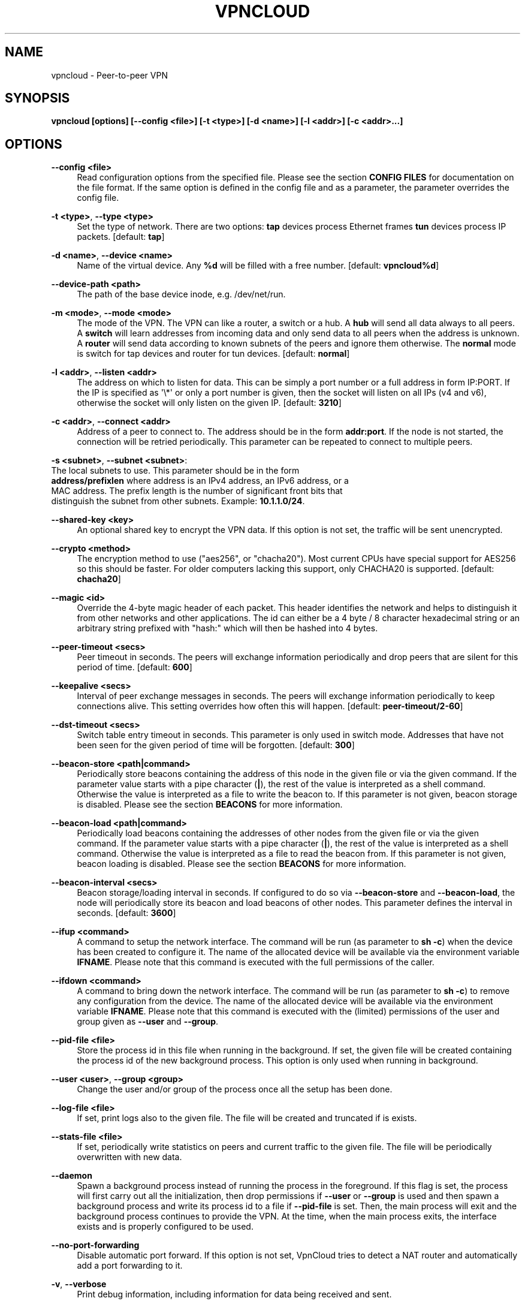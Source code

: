 '\" t
.\"     Title: vpncloud
.\"    Author: [see the "AUTHORS" section]
.\" Generator: Asciidoctor 1.5.5
.\"      Date: 2020-06-03
.\"    Manual: \ \&
.\"    Source: \ \&
.\"  Language: English
.\"
.TH "VPNCLOUD" "1" "2020-06-03" "\ \&" "\ \&"
.ie \n(.g .ds Aq \(aq
.el       .ds Aq '
.ss \n[.ss] 0
.nh
.ad l
.de URL
\\$2 \(laURL: \\$1 \(ra\\$3
..
.if \n[.g] .mso www.tmac
.LINKSTYLE blue R < >
.SH "NAME"
vpncloud \- Peer\-to\-peer VPN
.SH "SYNOPSIS"
.sp
\fBvpncloud [options] [\-\-config <file>] [\-t <type>] [\-d <name>] [\-l <addr>] [\-c <addr>...]\fP
.SH "OPTIONS"
.sp
\fB\-\-config <file>\fP
.RS 4
Read configuration options from the specified file. Please see the section
\fBCONFIG FILES\fP for documentation on the file format.
If the same option is defined in the config file and as a parameter, the
parameter overrides the config file.
.RE
.sp
\fB\-t <type>\fP, \fB\-\-type <type>\fP
.RS 4
Set the type of network. There are two options: \fBtap\fP devices process
Ethernet frames \fBtun\fP devices process IP packets. [default: \fBtap\fP]
.RE
.sp
\fB\-d <name>\fP, \fB\-\-device <name>\fP
.RS 4
Name of the virtual device. Any \fB%d\fP will be filled with a free number.
[default: \fBvpncloud%d\fP]
.RE
.sp
\fB\-\-device\-path <path>\fP
.RS 4
The path of the base device inode, e.g. /dev/net/run.
.RE
.sp
\fB\-m <mode>\fP, \fB\-\-mode <mode>\fP
.RS 4
The mode of the VPN. The VPN can like a router, a switch or a hub. A \fBhub\fP
will send all data always to all peers. A \fBswitch\fP will learn addresses
from incoming data and only send data to all peers when the address is
unknown. A \fBrouter\fP will send data according to known subnets of the
peers and ignore them otherwise. The \fBnormal\fP mode is switch for tap
devices and router for tun devices. [default: \fBnormal\fP]
.RE
.sp
\fB\-l <addr>\fP, \fB\-\-listen <addr>\fP
.RS 4
The address on which to listen for data. This can be simply a port number
or a full address in form IP:PORT. If the IP is specified as \(aq\(rs*\(aq or only
a port number is given, then the socket will listen on all IPs (v4 and v6),
otherwise the socket will only listen on the given IP. [default: \fB3210\fP]
.RE
.sp
\fB\-c <addr>\fP, \fB\-\-connect <addr>\fP
.RS 4
Address of a peer to connect to. The address should be in the form
\fBaddr:port\fP. If the node is not started, the connection will be retried
periodically. This parameter can be repeated to connect to multiple peers.
.RE
.sp
\fB\-s <subnet>\fP, \fB\-\-subnet <subnet>\fP:
  The local subnets to use. This parameter should be in the form
  \fBaddress/prefixlen\fP where address is an IPv4 address, an IPv6 address, or a
  MAC address. The prefix length is the number of significant front bits that
  distinguish the subnet from other subnets. Example: \fB10.1.1.0/24\fP.
.sp
\fB\-\-shared\-key <key>\fP
.RS 4
An optional shared key to encrypt the VPN data. If this option is not set,
the traffic will be sent unencrypted.
.RE
.sp
\fB\-\-crypto <method>\fP
.RS 4
The encryption method to use ("aes256", or "chacha20"). Most current CPUs
have special support for AES256 so this should be faster. For older
computers lacking this support, only CHACHA20 is supported.
[default: \fBchacha20\fP]
.RE
.sp
\fB\-\-magic <id>\fP
.RS 4
Override the 4\-byte magic header of each packet. This header identifies the
network and helps to distinguish it from other networks and other
applications. The id can either be a 4 byte / 8 character hexadecimal
string or an arbitrary string prefixed with "hash:" which will then be
hashed into 4 bytes.
.RE
.sp
\fB\-\-peer\-timeout <secs>\fP
.RS 4
Peer timeout in seconds. The peers will exchange information periodically
and drop peers that are silent for this period of time. [default: \fB600\fP]
.RE
.sp
\fB\-\-keepalive <secs>\fP
.RS 4
Interval of peer exchange messages in seconds. The peers will exchange
information periodically to keep connections alive. This setting overrides
how often this will happen. [default: \fBpeer\-timeout/2\-60\fP]
.RE
.sp
\fB\-\-dst\-timeout <secs>\fP
.RS 4
Switch table entry timeout in seconds. This parameter is only used in switch
mode. Addresses that have not been seen for the given period of time  will
be forgotten. [default: \fB300\fP]
.RE
.sp
\fB\-\-beacon\-store <path|command>\fP
.RS 4
Periodically store beacons containing the address of this node in the given
file or via the given command. If the parameter value starts with a pipe
character (\fB|\fP), the rest of the value is interpreted as a shell command.
Otherwise the value is interpreted as a file to write the beacon to.
If this parameter is not given, beacon storage is disabled.
Please see the section \fBBEACONS\fP for more information.
.RE
.sp
\fB\-\-beacon\-load <path|command>\fP
.RS 4
Periodically load beacons containing the addresses of other nodes from the
given file or via the given command. If the parameter value starts with a
pipe character (\fB|\fP), the rest of the value is interpreted as a shell
command. Otherwise the value is interpreted as a file to read the beacon
from.
If this parameter is not given, beacon loading is disabled.
Please see the section \fBBEACONS\fP for more information.
.RE
.sp
\fB\-\-beacon\-interval <secs>\fP
.RS 4
Beacon storage/loading interval in seconds. If configured to do so via
\fB\-\-beacon\-store\fP and \fB\-\-beacon\-load\fP, the node will periodically store its
beacon and load beacons of other nodes. This parameter defines the interval
in seconds. [default: \fB3600\fP]
.RE
.sp
\fB\-\-ifup <command>\fP
.RS 4
A command to setup the network interface. The command will be run (as
parameter to \fBsh \-c\fP) when the device has been created to configure it.
The name of the allocated device will be available via the environment
variable \fBIFNAME\fP.
Please note that this command is executed with the full permissions of the
caller.
.RE
.sp
\fB\-\-ifdown <command>\fP
.RS 4
A command to bring down the network interface. The command will be run (as
parameter to \fBsh \-c\fP) to remove any configuration from the device.
The name of the allocated device will be available via the environment
variable \fBIFNAME\fP.
Please note that this command is executed with the (limited) permissions of
the user and group given as \fB\-\-user\fP and \fB\-\-group\fP.
.RE
.sp
\fB\-\-pid\-file <file>\fP
.RS 4
Store the process id in this file when running in the background. If set,
the given file will be created containing the process id of the new
background process. This option is only used when running in background.
.RE
.sp
\fB\-\-user <user>\fP, \fB\-\-group <group>\fP
.RS 4
Change the user and/or group of the process once all the setup has been
done.
.RE
.sp
\fB\-\-log\-file <file>\fP
.RS 4
If set, print logs also to the given file. The file will be created and
truncated if is exists.
.RE
.sp
\fB\-\-stats\-file <file>\fP
.RS 4
If set, periodically write statistics on peers and current traffic to the
given file. The file will be periodically overwritten with new data.
.RE
.sp
\fB\-\-daemon\fP
.RS 4
Spawn a background process instead of running the process in the foreground.
If this flag is set, the process will first carry out all the
initialization, then drop permissions if \fB\-\-user\fP or \fB\-\-group\fP is used and
then spawn a background process and write its process id to a file if
\fB\-\-pid\-file\fP is set. Then, the main process will exit and the background
process continues to provide the VPN. At the time, when the main process
exits, the interface exists and is properly configured to be used.
.RE
.sp
\fB\-\-no\-port\-forwarding\fP
.RS 4
Disable automatic port forward. If this option is not set, VpnCloud tries to
detect a NAT router and automatically add a port forwarding to it.
.RE
.sp
\fB\-v\fP, \fB\-\-verbose\fP
.RS 4
Print debug information, including information for data being received and
sent.
.RE
.sp
\fB\-q\fP, \fB\-\-quiet\fP
.RS 4
Only print errors and warnings.
.RE
.sp
\fB\-h\fP, \fB\-\-help\fP
.RS 4
Display the help.
.RE
.SH "DESCRIPTION"
.sp
\fBVpnCloud\fP is a simple VPN over UDP. It creates a virtual network interface on
the host and forwards all received data via UDP to the destination. It can work
in 3 different modes:
.sp
\fBSwitch mode\fP
.RS 4
In this mode, the VPN will dynamically learn addresses
as they are used as source addresses and use them to forward data to its
destination. Addresses that have not been seen for some time
(option \fBswitch_timeout\fP) will be forgotten. Data for unknown addresses will be
broadcast to all peers. This mode is the default mode for TAP devices that
process Ethernet frames but it can also be used with TUN devices and IP
packets.
.RE
.sp
\fBHub mode\fP
.RS 4
In this mode, all data will always be broadcast to all peers.
This mode uses lots of bandwidth and should only be used in special cases.
.RE
.sp
\fBRouter mode\fP
.RS 4
In this mode, data will be forwarded based on preconfigured
address ranges ("subnets"). Data for unknown nodes will be silently ignored.
This mode is the default mode for TUN devices that work with IP packets but
it can also be used with TAP devices and Ethernet frames.
.RE
.sp
All connected VpnCloud nodes will form a peer\-to\-peer network and cross\-connect
automatically until the network is fully connected. The nodes will periodically
exchange information with the other nodes to signal that they are still active
and to allow the automatic cross\-connect behavior. There are some important
things to note:
.sp
.RS 4
.ie n \{\
\h'-04' 1.\h'+01'\c
.\}
.el \{\
.sp -1
.IP " 1." 4.2
.\}
To avoid that different networks that reuse each others addresses merge due
to the cross\-connect behavior, the \fBmagic\fP option can be used and set
to any unique string to identify the network. The \fBmagic\fP must be the
same on all nodes of the same VPN network.
.RE
.sp
.RS 4
.ie n \{\
\h'-04' 2.\h'+01'\c
.\}
.el \{\
.sp -1
.IP " 2." 4.2
.\}
The cross\-connect behavior can be able to connect nodes that are behind
firewalls or NATs as it can function as hole\-punching.
.RE
.sp
.RS 4
.ie n \{\
\h'-04' 3.\h'+01'\c
.\}
.el \{\
.sp -1
.IP " 3." 4.2
.\}
The management traffic will increase with the peer number quadratically.
It should still be reasonably small for high node numbers (below 10 KiB/s
for 10.000 nodes). A longer \fBpeer_timeout\fP can be used to reduce the traffic
further. For high node numbers, router mode should be used as it never
broadcasts data.
.RE
.sp
VpnCloud does not implement any loop\-avoidance. Since data received on the UDP
socket will only be sent to the local network interface and vice versa, VpnCloud
cannot produce loops on its own. On the TAP device, however STP data can be
transported to avoid loops caused by other network components.
.sp
For TAP devices, IEEE 802.1q frames (VLAN tagged) are detected and forwarded
based on separate MAC tables. Any nested tags (Q\-in\-Q) will be ignored.
.SH "EXAMPLES"
.SS "Switched TAP scenario"
.sp
In the example scenario, a simple layer 2 network tunnel is established. Most
likely those commands need to be run as \fBroot\fP using \fBsudo\fP.
.sp
First, VpnCloud need to be started on both nodes (the address after \fB\-c\fP is the
address of the remote node and the the \fBX\fP in the interface address must be
unique among all nodes, e.g. 0, 1, 2, ...):
.sp
.if n \{\
.RS 4
.\}
.nf
vpncloud \-c REMOTE_HOST:PORT \-\-ifup \(aqifconfig $IFNAME 10.0.0.X/24 mtu 1400 up\(aq
.fi
.if n \{\
.RE
.\}
.sp
Afterwards, the interface can be used to communicate.
.SS "Routed TUN example"
.sp
In this example, 2 nodes and their subnets should communicate using IP.
First, VpnCloud need to be started on both nodes:
.sp
.if n \{\
.RS 4
.\}
.nf
vpncloud \-t tun \-c REMOTE_HOST:PORT \-\-subnet 10.0.X.0/24 \-\-ifup \(aqifconfig $IFNAME 10.0.X.1/16 mtu 1400 up\(aq
.fi
.if n \{\
.RE
.\}
.sp
It is important to configure the interface in a way that all addresses on the
VPN can be reached directly. E.g. if subnets 10.0.1.0/24, 10.0.2.0/24 and so on
are used, the interface needs to be configured as 10.0.1.1/16.
For TUN devices, this means that the prefix length of the subnets
(/24 in this example) must be different than the prefix length that the
interface is configured with (/16 in this example).
.SS "Important notes"
.sp
.RS 4
.ie n \{\
\h'-04' 1.\h'+01'\c
.\}
.el \{\
.sp -1
.IP " 1." 4.2
.\}
VpnCloud can be used to connect two separate networks. TAP networks can be
bridged using \fBbrctl\fP and TUN networks must be routed. It is very important
to be careful when setting up such a scenario in order to avoid network loops,
security issues, DHCP issues and many more problems.
.RE
.sp
.RS 4
.ie n \{\
\h'-04' 2.\h'+01'\c
.\}
.el \{\
.sp -1
.IP " 2." 4.2
.\}
TAP devices will forward DHCP data. If done intentionally, this can be used
to assign unique addresses to all participants. If this happens accidentally,
it can conflict with DHCP servers of the local network and can have severe
side effects.
.RE
.sp
.RS 4
.ie n \{\
\h'-04' 3.\h'+01'\c
.\}
.el \{\
.sp -1
.IP " 3." 4.2
.\}
VpnCloud is not designed for high security use cases. Although the used crypto
primitives are expected to be very secure, their application has not been
reviewed.
The shared key is hashed using \fIScryptSalsa208Sha256\fP to derive a key,
which is used to encrypt the payload of messages using \fIChaCha20Poly1305\fP or
\fIAES256\-GCM\fP. The encryption includes an authentication that also protects the
header.
This method does only protect against attacks on single messages but not
against attacks that manipulate the message series itself (i.e. suppress
messages, reorder them, or duplicate them).
.RE
.SH "CONFIG FILES"
.sp
The config file is a YAML file that contains configuration values. All entries
are optional and override the defaults. Please see the section \fBOPTIONS\fP for
detailed descriptions of the options.
.sp
\fBdevice_type\fP
.RS 4
Set the type of network. Same as \fB\-\-type\fP
.RE
.sp
\fBdevice_name\fP
.RS 4
Name of the virtual device. Same as \fB\-\-device\fP
.RE
.sp
\fBdevice_path\fP
.RS 4
Set the path of the base device. Same as \fB\-\-device\-path\fP
.RE
.sp
\fBifup\fP
.RS 4
A command to setup the network interface. Same as \fB\-\-ifup\fP
.RE
.sp
\fBifdown\fP
.RS 4
A command to bring down the network interface. Same as \fB\-\-ifdown\fP
.RE
.sp
\fBcrypto\fP
.RS 4
The encryption method to use. Same as \fB\-\-crypto\fP
.RE
.sp
\fBshared_key\fP
.RS 4
The shared key to encrypt all traffic. Same as \fB\-\-shared\-key\fP
.RE
.sp
\fBmagic\fP
.RS 4
Override the 4\-byte magic header of each packet. Same as \fB\-\-magic\fP
.RE
.sp
\fBport\fP
.RS 4
A port number to listen on. This option is DEPRECATED.
.RE
.sp
\fBlisten\fP
.RS 4
The address on which to listen for data. Same as \fB\-\-listen\fP
.RE
.sp
\fBpeers\fP
.RS 4
A list of addresses to connect to. See \fB\-\-connect\fP
.RE
.sp
\fBpeer_timeout\fP
.RS 4
Peer timeout in seconds. Same as\fB\-\-peer\-timeout\fP
.RE
.sp
\fBbeacon_store\fP
.RS 4
Path or command to store beacons. Same as \fB\-\-beacon\-store\fP
.RE
.sp
\fBbeacon_load\fP
.RS 4
Path or command to load beacons. Same as \fB\-\-beacon\-load\fP
.RE
.sp
\fBbeacon_interval\fP
.RS 4
Interval for loading and storing beacons in seconds. Same as \fB\-\-beacon\-interval\fP
.RE
.sp
\fBmode\fP
.RS 4
The mode of the VPN. Same as \fB\-\-mode\fP
.RE
.sp
\fBswitch_timeout\fP
.RS 4
Switch table entry timeout in seconds. Same as \fB\-\-dst\-timeout\fP
.RE
.sp
\fBsubnets\fP
.RS 4
A list of local subnets to use. See \fB\-\-subnet\fP
.RE
.sp
\fBport_forwarding\fP
.RS 4
Whether to activate port forwardig. See \fB\-\-no\-port\-forwarding\fP
.RE
.sp
\fBuser\fP
.RS 4
The name of a user to run the background process under. See \fB\-\-user\fP
.RE
.sp
\fBgroup\fP
.RS 4
The name of a group to run the background process under. See \fB\-\-group\fP
.RE
.sp
\fBpid_file\fP
.RS 4
The path of the pid file to create. See \fB\-\-pid\-file\fP
.RE
.sp
\fBstats_file\fP
.RS 4
The path of the statistics file. See \fB\-\-stats\-file\fP
.RE
.SS "Example"
.sp
.if n \{\
.RS 4
.\}
.nf
device_type: tun
device_name: vpncloud%d
ifup: ifconfig $IFNAME 10.0.1.1/16 mtu 1400 up
crypto: aes256
shared_key: mysecret
listen: 3210
peers:
  \- remote.machine.foo:3210
  \- remote.machine.bar:3210
peer_timeout: 600
mode: normal
subnets:
  \- 10.0.1.0/24
port_forwarding: true
user: nobody
group: nogroup
pid_file: /run/vpncloud.pid
.fi
.if n \{\
.RE
.\}
.SH "BEACONS"
.sp
Beacons are short character sequences that contain a timestamp and a list of
addresses. They can be published and retrieved by other nodes to find peers
without the need for static addresses.
.sp
The beacons are short (less than 100 characters), encrypted and encoded with
printable characters to allow publishing them in various places on the
internet, e.g.:
.sp
.RS 4
.ie n \{\
\h'-04'\(bu\h'+03'\c
.\}
.el \{\
.sp -1
.IP \(bu 2.3
.\}
On shared drives or synchronized folders (e.g. on Dropbox)
.RE
.sp
.RS 4
.ie n \{\
\h'-04'\(bu\h'+03'\c
.\}
.el \{\
.sp -1
.IP \(bu 2.3
.\}
Via a dedicated database
.RE
.sp
.RS 4
.ie n \{\
\h'-04'\(bu\h'+03'\c
.\}
.el \{\
.sp -1
.IP \(bu 2.3
.\}
Via a general purpose message board of message service (e.g. Twitter)
.RE
.sp
The beacons are very robust. They only consist of alphanumeric characters
and can be interleaved with non\-alphanumeric characters (e.g. whitespace).
Also the beacons contain a prefix and suffix that depends on the configured
network magic and secret key (if set) so that all nodes can find beacons in
a long text.
.sp
When beacons are stored or loaded via a command (using the pipe character \fB|\fP),
the command is interpreted using the configured shell \fBsh\fP. This command has
access to the following environment variables:
.sp
\fB$begin\fP
.RS 4
The prefix of the beacon.
.RE
.sp
\fB$end\fP
.RS 4
The suffix of the beacon.
.RE
.sp
\fB$data\fP (only on store)
.RS 4
The middle part of the beacon. Do not use this
without prefix and suffix!
.RE
.sp
\fB$beacon\fP (only on store)
.RS 4
The full beacon consisting of prefix, data and
suffix.
The commands are called in separate threads, so even longer running commands
will not block the node.
.RE
.SH "NETWORK PROTOCOL"
.sp
The protocol of VpnCloud is kept as simple as possible to allow other
implementations and to maximize the performance.
.sp
Every packet sent over UDP contains the following header (in order):
.sp
4 bytes \fBmagic\fP
.RS 4
This field is used to identify the packet and to sort out packets that do
not belong. The default is \fB[0x76, 0x70, 0x6e, 0x01]\fP ("vpn\(rsx01").
This field can be used to identify VpnCloud packets and might be set to
something different to hide the protocol.
.RE
.sp
1 byte \fBcrypto method\fP
.RS 4
This field specifies the method that must be used to decrypt the rest of the
data. The currently supported methods are:
.sp
.RS 4
.ie n \{\
\h'-04'\(bu\h'+03'\c
.\}
.el \{\
.sp -1
.IP \(bu 2.3
.\}
Method \fB0\fP, \fBNo encryption\fP: Rest of the data can be read without
decrypting it.
.RE
.sp
.RS 4
.ie n \{\
\h'-04'\(bu\h'+03'\c
.\}
.el \{\
.sp -1
.IP \(bu 2.3
.\}
Method \fB1\fP, \fBChaCha20\fP: The header is followed by a 12 byte
\fInonce\fP. The rest of the data is encrypted with the
\fBlibsodium::crypto_aead_chacha20poly1305_ietf\fP method, using the 8 byte
header as additional data.
.RE
.sp
.RS 4
.ie n \{\
\h'-04'\(bu\h'+03'\c
.\}
.el \{\
.sp -1
.IP \(bu 2.3
.\}
Method \fB2\fP, \fBAES256\fP: The header is followed by a 12 byte \fInonce\fP.
The rest of the data is encrypted with the
\fBlibsodium::crypto_aead_aes256gcm\fP method, using the 8 byte header
as additional data.
.RE
.RE
.sp
2 \fBreserved bytes\fP
.RS 4
that are currently unused and set to 0
.RE
.sp
1 byte for the \fBmessage type\fP
.RS 4
This byte specifies the type of message that follows. Currently the
following message types are supported:
.sp
.RS 4
.ie n \{\
\h'-04'\(bu\h'+03'\c
.\}
.el \{\
.sp -1
.IP \(bu 2.3
.\}
Type 0: Data packet
.RE
.sp
.RS 4
.ie n \{\
\h'-04'\(bu\h'+03'\c
.\}
.el \{\
.sp -1
.IP \(bu 2.3
.\}
Type 1: Peer list
.RE
.sp
.RS 4
.ie n \{\
\h'-04'\(bu\h'+03'\c
.\}
.el \{\
.sp -1
.IP \(bu 2.3
.\}
Type 2: Initial message
.RE
.sp
.RS 4
.ie n \{\
\h'-04'\(bu\h'+03'\c
.\}
.el \{\
.sp -1
.IP \(bu 2.3
.\}
Type 3: Closing message
.RE
.RE
.sp
After this 8 byte header, the rest of the message follows. It is encrypted using
the method specified in the header.
.sp
In the decrypted data, the message as specified in the \fBmessage type\fP field
will follow:
.sp
\fBData packet\fP (message type 0)
.RS 4
This packet contains payload. The format of the data depends on the device
type. For TUN devices, this data contains an IP packet. For TAP devices it
contains an Ethernet frame. The data starts right after the header and ends
at the end of the packet.
If it is an Ethernet frame, it will start with the destination MAC and end
with the payload. It does not contain the preamble, SFD, padding, and CRC
fields.
.RE
.sp
\fBPeer list\fP (message type 1)
.RS 4
This packet contains the peer list of the sender. The first byte after the
switch byte contains the number of IPv4 addresses that follow.
After that, the specified number of addresses follow, where each address
is encoded in 6 bytes. The first 4 bytes are the IPv4 address and the later
2 bytes are port number (both in network byte order).
After those addresses, the next byte contains the number of IPv6 addresses
that follow. After that, the specified number of addresses follow, where
each address is encoded in 18 bytes. The first 16 bytes are the IPv6 address
and the later 2 bytes are port number (both in network byte order).
.RE
.sp
\fBInitial message\fP (message type 2)
.RS 4
This packet contains the following information:
.sp
.RS 4
.ie n \{\
\h'-04'\(bu\h'+03'\c
.\}
.el \{\
.sp -1
.IP \(bu 2.3
.\}
The stage of the initialization process
.RE
.sp
.RS 4
.ie n \{\
\h'-04'\(bu\h'+03'\c
.\}
.el \{\
.sp -1
.IP \(bu 2.3
.\}
A random node id to distinguish different nodes
.RE
.sp
.RS 4
.ie n \{\
\h'-04'\(bu\h'+03'\c
.\}
.el \{\
.sp -1
.IP \(bu 2.3
.\}
All the local subnets claimed by the nodes
.RE
.sp
Its first byte marks the stage of the initial handshake process.
The next 16 bytes contain the unique node id. After that,
the list of local subnets follows.
The subnet list is encoded in the following way: Its first byte of data
contains the number of encoded subnets that follow. After that, the given
number of encoded subnets follow.
For each subnet, the first byte is the length of bytes in the base address
and is followed by the given number of base address bytes and one additional
byte that is the prefix length of the subnet.
The addresses for the subnet will be encoded like they are encoded in their
native protocol (4 bytes for IPv4, 16 bytes for IPv6, and 6 bytes for a MAC
address) with the exception of MAC addresses in a VLan which will be encoded
in 8 bytes where the first 2 bytes are the VLan number in network byte order
and the later 6 bytes are the MAC address.
.RE
.sp
\fBClosing message\fP (message type 3)
.RS 4
This packet does not contain any more data.
.RE
.sp
Nodes are expected to send an \fBinitial message\fP with stage 0 whenever they
connect to a node they were not connected to before. As a reply to this message,
another initial should be sent with stage 1. Also a \fBpeer list\fP message should
be sent as a reply.
.sp
When connected, nodes should periodically send their \fBpeer list\fP to all
of their peers to spread this information and to avoid peer timeouts.
To avoid the cubic growth of management traffic, nodes should at a certain
network size start sending partial peer lists instead of the full list. A
reasonable number would be about 20 peers. The subsets should be selected
randomly.
.sp
Nodes should remove peers from their peer list after a certain period of
inactivity or when receiving a \fBclosing message\fP. Before shutting down, nodes
should send the closing message to all of their peers in order to avoid
receiving further data until the timeout is reached.
.sp
Nodes should only add nodes to their peer list after receiving an initial
message from them instead of adding them right from the peer list of another
peer. This is necessary to avoid the case of a large network keeping dead nodes
alive.
.SH "COPYRIGHT"
.sp
Copyright \(co 2015\-2020  Dennis Schwerdel
This software is licensed under GPL\-3 or newer (see LICENSE.md)